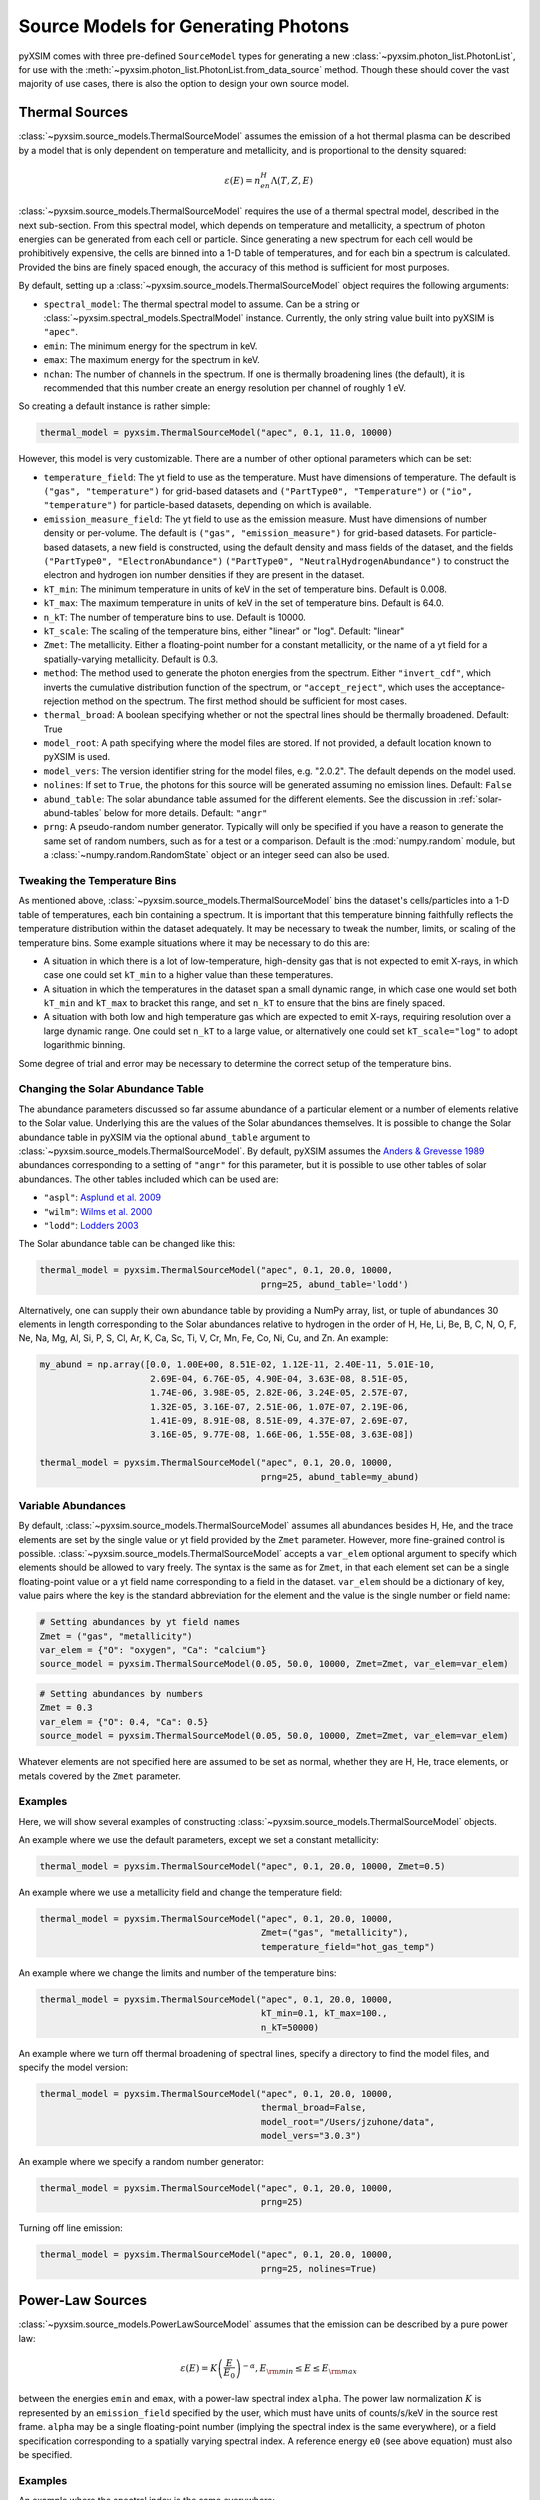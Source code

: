 .. _source-models:

Source Models for Generating Photons
====================================

pyXSIM comes with three pre-defined ``SourceModel`` types for generating a new
:class:`~pyxsim.photon_list.PhotonList`, for use with the 
:meth:`~pyxsim.photon_list.PhotonList.from_data_source` method. Though these 
should cover the vast majority of use cases, there is also the option to design
your own source model. 

.. _thermal-sources:

Thermal Sources
---------------

:class:`~pyxsim.source_models.ThermalSourceModel` assumes the emission of a hot 
thermal plasma can be described by a model that is only dependent on temperature 
and metallicity, and is proportional to the density squared:

.. math::

    \varepsilon(E) = n_en_H\Lambda(T, Z, E)

:class:`~pyxsim.source_models.ThermalSourceModel` requires the use of a thermal spectral 
model, described in the next sub-section. From this spectral model, which depends on 
temperature and metallicity, a spectrum of photon energies can be generated from each 
cell or particle. Since generating a new spectrum for each cell would be prohibitively 
expensive, the cells are binned into a 1-D table of temperatures, and for each bin 
a spectrum is calculated. Provided the bins are finely spaced enough, the accuracy of 
this method is sufficient for most purposes. 

By default, setting up a :class:`~pyxsim.source_models.ThermalSourceModel` object
requires the following arguments:

* ``spectral_model``: The thermal spectral model to assume. Can be a string or 
  :class:`~pyxsim.spectral_models.SpectralModel` instance. Currently, the only
  string value built into pyXSIM is ``"apec"``. 
* ``emin``: The minimum energy for the spectrum in keV.
* ``emax``: The maximum energy for the spectrum in keV.
* ``nchan``: The number of channels in the spectrum. If one is thermally broadening
  lines (the default), it is recommended that this number create an energy resolution
  per channel of roughly 1 eV.

So creating a default instance is rather simple:

.. code-block:: python

    thermal_model = pyxsim.ThermalSourceModel("apec", 0.1, 11.0, 10000)

However, this model is very customizable. There are a number of other optional 
parameters which can be set:

* ``temperature_field``: The yt field to use as the temperature. Must have dimensions
  of temperature. The default is ``("gas", "temperature")`` for grid-based datasets and
  ``("PartType0", "Temperature")`` or ``("io", "temperature")`` for particle-based datasets,
  depending on which is available.
* ``emission_measure_field``: The yt field to use as the emission measure. Must have
  dimensions of number density or per-volume. The default is ``("gas", "emission_measure")``
  for grid-based datasets. For particle-based datasets, a new field is constructed, using
  the default density and mass fields of the dataset, and the fields ``("PartType0", "ElectronAbundance")``
  ``("PartType0", "NeutralHydrogenAbundance")`` to construct the electron and hydrogen ion
  number densities if they are present in the dataset.
* ``kT_min``: The minimum temperature in units of keV in the set of temperature bins. Default is 0.008.
* ``kT_max``: The maximum temperature in units of keV in the set of temperature bins. Default is 64.0.
* ``n_kT``: The number of temperature bins to use. Default is 10000.
* ``kT_scale``: The scaling of the temperature bins, either "linear" or "log". Default: "linear"
* ``Zmet``: The metallicity. Either a floating-point number for a constant metallicity, or the name of 
  a yt field for a spatially-varying metallicity. Default is 0.3.
* ``method``: The method used to generate the photon energies from the spectrum. Either ``"invert_cdf"``,
  which inverts the cumulative distribution function of the spectrum, or ``"accept_reject"``, which uses 
  the acceptance-rejection method on the spectrum. The first method should be sufficient for most cases.
* ``thermal_broad``: A boolean specifying whether or not the spectral lines should be thermally
  broadened. Default: True
* ``model_root``: A path specifying where the model files are stored. If not provided, a default
  location known to pyXSIM is used.
* ``model_vers``: The version identifier string for the model files, e.g. "2.0.2". The default 
  depends on the model used.
* ``nolines``: If set to ``True``, the photons for this source will be generated assuming no emission
  lines. Default: ``False``
* ``abund_table``: The solar abundance table assumed for the different elements. See the discussion
  in :ref:`solar-abund-tables` below for more details. Default: ``"angr"``
* ``prng``: A pseudo-random number generator. Typically will only be specified
  if you have a reason to generate the same set of random numbers, such as for a 
  test or a comparison. Default is the :mod:`numpy.random` module, but a 
  :class:`~numpy.random.RandomState` object or an integer seed can also be used. 

Tweaking the Temperature Bins
+++++++++++++++++++++++++++++

As mentioned above, :class:`~pyxsim.source_models.ThermalSourceModel` bins the dataset's cells/particles 
into a 1-D table of temperatures, each bin containing a spectrum. It is important that this temperature 
binning faithfully reflects the temperature distribution within the dataset adequately. It may be necessary
to tweak the number, limits, or scaling of the temperature bins. Some example situations where it may
be necessary to do this are:

* A situation in which there is a lot of low-temperature, high-density gas that is not expected to emit
  X-rays, in which case one could set ``kT_min`` to a higher value than these temperatures. 
* A situation in which the temperatures in the dataset span a small dynamic range, in which case one would
  set both ``kT_min`` and ``kT_max`` to bracket this range, and set ``n_kT`` to ensure that the bins are 
  finely  spaced. 
* A situation with both low and high temperature gas which are expected to emit X-rays, requiring resolution
  over a large dynamic range. One could set ``n_kT`` to a large value, or alternatively one could set 
  ``kT_scale="log"`` to adopt logarithmic binning. 

Some degree of trial and error may be necessary to determine the correct setup of the temperature bins.

.. _solar-abund-tables:

Changing the Solar Abundance Table
++++++++++++++++++++++++++++++++++

The abundance parameters discussed so far assume abundance of a particular 
element or a number of elements relative to the Solar value. Underlying this
are the values of the Solar abundances themselves. It is possible to change the
Solar abundance table in pyXSIM via the optional ``abund_table`` argument to 
:class:`~pyxsim.source_models.ThermalSourceModel`. By default, pyXSIM assumes the 
`Anders & Grevesse 1989 <http://adsabs.harvard.edu/abs/1989GeCoA..53..197A>`_ 
abundances corresponding to a setting of ``"angr"`` for this parameter, but it 
is possible to use other tables of solar abundances. The other tables included 
which can be used are:

* ``"aspl"``: `Asplund et al. 2009 <http://adsabs.harvard.edu/abs/2009ARA%26A..47..481A>`_
* ``"wilm"``: `Wilms et al. 2000 <http://adsabs.harvard.edu/abs/2000ApJ...542..914W>`_
* ``"lodd"``: `Lodders 2003 <http://adsabs.harvard.edu/abs/2003ApJ...591.1220L>`_

The Solar abundance table can be changed like this:

.. code-block:: python

    thermal_model = pyxsim.ThermalSourceModel("apec", 0.1, 20.0, 10000, 
                                              prng=25, abund_table='lodd')

Alternatively, one can supply their own abundance table by providing a NumPy array, list,
or tuple of abundances 30 elements in length corresponding to the Solar abundances
relative to hydrogen in the order of H, He, Li, Be, B, C, N, O, F, Ne, Na, Mg, Al, Si, P,
S, Cl, Ar, K, Ca, Sc, Ti, V, Cr, Mn, Fe, Co, Ni, Cu, and Zn. An example:

.. code-block:: python

    my_abund = np.array([0.0, 1.00E+00, 8.51E-02, 1.12E-11, 2.40E-11, 5.01E-10,
                         2.69E-04, 6.76E-05, 4.90E-04, 3.63E-08, 8.51E-05,
                         1.74E-06, 3.98E-05, 2.82E-06, 3.24E-05, 2.57E-07,
                         1.32E-05, 3.16E-07, 2.51E-06, 1.07E-07, 2.19E-06,
                         1.41E-09, 8.91E-08, 8.51E-09, 4.37E-07, 2.69E-07,
                         3.16E-05, 9.77E-08, 1.66E-06, 1.55E-08, 3.63E-08])

    thermal_model = pyxsim.ThermalSourceModel("apec", 0.1, 20.0, 10000, 
                                              prng=25, abund_table=my_abund)

.. _var-abund:

Variable Abundances
+++++++++++++++++++

By default, :class:`~pyxsim.source_models.ThermalSourceModel` assumes all abundances 
besides H, He, and the trace elements are set by the single value or yt field provided 
by the ``Zmet`` parameter. However, more fine-grained control is possible. 
:class:`~pyxsim.source_models.ThermalSourceModel` accepts a ``var_elem`` optional argument
to specify which elements should be allowed to vary freely. The syntax is the same as
for ``Zmet``, in that each element set can be a single floating-point value or a 
yt field name corresponding to a field in the dataset. ``var_elem`` should be a dictionary
of key, value pairs where the key is the standard abbreviation for the element and the
value is the single number or field name:

.. code-block:: python

    # Setting abundances by yt field names
    Zmet = ("gas", "metallicity")
    var_elem = {"O": "oxygen", "Ca": "calcium"} 
    source_model = pyxsim.ThermalSourceModel(0.05, 50.0, 10000, Zmet=Zmet, var_elem=var_elem)
    
.. code-block:: python

    # Setting abundances by numbers
    Zmet = 0.3
    var_elem = {"O": 0.4, "Ca": 0.5} 
    source_model = pyxsim.ThermalSourceModel(0.05, 50.0, 10000, Zmet=Zmet, var_elem=var_elem)

Whatever elements are not specified here are assumed to be set as normal, whether
they are H, He, trace elements, or metals covered by the ``Zmet`` parameter. 

Examples
++++++++

Here, we will show several examples of constructing 
:class:`~pyxsim.source_models.ThermalSourceModel` objects. 

An example where we use the default parameters, except we set a constant metallicity:

.. code-block:: python

    thermal_model = pyxsim.ThermalSourceModel("apec", 0.1, 20.0, 10000, Zmet=0.5)

An example where we use a metallicity field and change the temperature field:

.. code-block:: python

    thermal_model = pyxsim.ThermalSourceModel("apec", 0.1, 20.0, 10000, 
                                              Zmet=("gas", "metallicity"),
                                              temperature_field="hot_gas_temp")

An example where we change the limits and number of the temperature bins:

.. code-block:: python

    thermal_model = pyxsim.ThermalSourceModel("apec", 0.1, 20.0, 10000, 
                                              kT_min=0.1, kT_max=100.,
                                              n_kT=50000)
                                              
An example where we turn off thermal broadening of spectral lines, specify a
directory to find the model files, and specify the model version:

.. code-block:: python

    thermal_model = pyxsim.ThermalSourceModel("apec", 0.1, 20.0, 10000,
                                              thermal_broad=False, 
                                              model_root="/Users/jzuhone/data",
                                              model_vers="3.0.3")

An example where we specify a random number generator:

.. code-block:: python

    thermal_model = pyxsim.ThermalSourceModel("apec", 0.1, 20.0, 10000, 
                                              prng=25)

Turning off line emission:

.. code-block:: python

    thermal_model = pyxsim.ThermalSourceModel("apec", 0.1, 20.0, 10000, 
                                              prng=25, nolines=True)

.. _power-law-sources:

Power-Law Sources
-----------------

:class:`~pyxsim.source_models.PowerLawSourceModel` assumes that the emission can be 
described by a pure power law:

.. math::

    \varepsilon(E) = K\left(\frac{E}{E_0}\right)^{-\alpha}, E_{\rm min} \leq E \leq E_{\rm max}
    
between the energies ``emin`` and ``emax``, with a power-law spectral index ``alpha``.
The power law normalization :math:`K` is represented by an ``emission_field`` specified 
by the user, which must have units of counts/s/keV in the source rest frame. ``alpha``
may be a single floating-point number (implying the spectral index is the same everywhere), 
or a field specification corresponding to a spatially varying spectral index. A reference
energy ``e0`` (see above equation) must also be specified.

Examples
++++++++

An example where the spectral index is the same everywhere:

.. code-block:: python

    e0 = (1.0, "keV") # Reference energy
    emin = (0.01, "keV") # Minimum energy
    emax = (11.0, "keV") # Maximum energy
    emission_field = "hard_emission" # The name of the field to use (normalization)
    alpha = 1.0 # The spectral index
    
    plaw_model = pyxsim.PowerLawSourceModel(e0, emin, emax, emission_field, alpha)
    
Another example where you have a spatially varying spectral index:

.. code-block:: python

    e0 = YTQuantity(2.0, "keV") # Reference energy
    emin = YTQuantity(0.2, "keV") # Minimum energy
    emax = YTQuantity(30.0, "keV") # Maximum energy
    emission_field = "inverse_compton_emission" # The name of the field to use (normalization)
    alpha = ("gas", "spectral_index") # The spectral index field
    
    plaw_model = pyxsim.PowerLawSourceModel(e0, emin, emax, emission_field, alpha)

.. _line-sources:

Line Emission Sources
---------------------

:class:`~pyxsim.source_models.LineSourceModel` assumes that the emission is occuring at a 
single energy, and that it may or may not be broadened by thermal or other motions. In the 
former case, the emission is a delta function at a single rest-frame energy :math:`E_0`:

.. math::

    \varepsilon(E) = A\delta(E-E_0)

In the latter case, the emission is represented by a Gaussian with mean :math:`E_0` and
standard deviation :math:`\sigma_E`:

.. math::

    \varepsilon(E) = \frac{A}{\sigma_E\sqrt{2\pi}}e^{-\frac{(E-E_0)^2}{2\sigma_E^2}}

When creating a :class:`~pyxsim.source_models.LineSourceModel`, it is initialized with
the line rest-frame energy ``e0`` and an ``emission_field`` field specification that 
represents the normalization :math:`A` in the equations above, which must be in units of
counts/s. Optionally, the line may be broadened by passing in a ``sigma`` parameter, which
can be a field specification or ``YTQuantity``, corresponding to either a spatially
varying field or a single constant value. In either case, ``sigma`` may have units of energy or 
velocity; if the latter, it will be converted to a broadening in energy units via
:math:`\sigma_E = \sigma_v\frac{E_0}{c}`.

.. note:: 

    In most cases, you will want velocity broadening of lines to be handled by the 
    inputted velocity fields instead of by the ``sigma`` parameter. This parameter
    is designed for thermal or other sources of "intrinsic" broadening.

Examples
++++++++

An example of an unbroadened line:

.. code-block:: python

    e0 = YTQuantity(5.0, "keV") # Rest-frame line energy
    emission_field = ("gas", "line_emission") # Line emission field (normalization)
    line_model = pyxsim.LineSourceModel(e0, line_emission)

An example of a line with a constant broadening in km/s:

.. code-block:: python

    e0 = YTQuantity(6.0, "keV")
    emission_field = ("gas", "line_emission") # Line emission field (normalization)
    sigma = (500., "km/s")
    line_model = pyxsim.LineSourceModel(e0, line_emission, sigma=sigma)

An example of a line with a spatially varying broadening field:

.. code-block:: python

    e0 = YTQuantity(6.0, "keV")
    emission_field = ("gas", "line_emission") # Line emission field (normalization)
    sigma = "dark_matter_velocity_dispersion" # Has dimensions of velocity
    line_model = pyxsim.LineSourceModel(e0, line_emission, sigma=sigma)

Designing Your Own Source Model
-------------------------------

Though the three source models above cover a wide variety of possible use cases for X-ray emission,
you may find that you need to add a different source altogether. It is possible to create your own
source model to generate photon energies and positions. We will outline in brief the required steps
to do so here. We'll use the already exising :class:`~pyxsim.source_models.PowerLawSourceModel` as
an example.

To create a new source model, you'll need to make it a subclass of ``SourceModel``. The first thing
your source model needs is an ``__init__`` method to initialize a new instance of the model. This is
where you pass in necessary parameters and initialize specific quantities such as the ``spectral_norm``
and ``redshift`` to ``None``. These will be set to their appropriate values later, in the ``setup_model``
method. In this case, for a power-law spectrum, we need to define the maximum and minimum energies of the
spectrum (``emin`` and ``emax``), a reference energy (``e0``), an emissivity field that normalizes the
spectrum (``norm_field``), and a spectral index field or single number ``alpha``:

.. code-block:: python

    class PowerLawSourceModel(SourceModel):
        def __init__(self, e0, emin, emax, norm_field, alpha, prng=None):
            self.e0 = parse_value(e0, "keV")
            self.emin = parse_value(emin, "keV")
            self.emax = parse_value(emax, "keV")
            self.norm_field = norm_field
            self.alpha = alpha
            if prng is None:
                self.prng = np.random
            else:
                self.prng = prng
            self.spectral_norm = None
            self.redshift = None

It's also always a good idea to have an optional keyword argument ``prng`` for a custom pseudo-random
number generator. In this way, you can pass in a random number generator (such as a :class:`~numpy.random.RandomState`
instance) to get reproducible results. The default should be the :mod:`~numpy.random` module.

The next method you need to specify is the ``setup_model`` method:

.. code-block:: python

    def setup_model(self, data_source, redshift, spectral_norm):
        self.spectral_norm = spectral_norm
        self.redshift = redshift

``setup_model`` should always have this exact method signature. It is called from :meth:`~pyxsim.photon_list.PhotonList.from_data_source`
and is used to set up the distance, redshift, and other aspects of the source being simulated. This does not happen in
``__init__`` because we may want to use the same source model for a number of different sources.

The next method you need is ``__call__``. ``__call__`` is where the action really happens and the photon energies
are generated. ``__call__`` takes a chunk of data from the data source, and for this chunk determines the emission
coming from each cell based on the normalization of the emission (in this case given by the yt field ``"norm_field"``)
and the spectrum of the source. We have reproduced the method here with additional comments so that it is clearer
what is going on.

.. code-block:: python

    def __call__(self, chunk):

        num_cells = len(chunk[self.norm_field])

        # alpha can either be a single float number (the spectral index
        # is the same everywhere), or a spatially-dependent field.
        if isinstance(self.alpha, float):
            alpha = self.alpha*np.ones(num_cells)
        else:
            alpha = chunk[self.alpha].v

        # Here we are integrating the power-law spectrum over energy
        # between emin and emax. "norm_fac" represents the factor
        # you get when this is done. We need special logic here to
        # handle both the general case where alpha != 1 and where
        # alpha == 1. The "norm" that we compute at the end represents
        # the approximate number of photons in each cell.
        norm_fac = (self.emax.v**(1.-alpha)-self.emin.v**(1.-alpha))
        norm_fac[alpha == 1] = np.log(self.emax.v/self.emin.v)
        norm = norm_fac*chunk[self.norm_field].v*self.e0.v**alpha
        norm[alpha != 1] /= (1.-alpha[alpha != 1])
        norm *= self.spectral_norm

        # "norm" is now the approximate number of photons in each cell.
        # what we have to do next is determine the actual number of
        # photons in each cell. What we do here is split "norm" into
        # its integer and fractional parts, and use the latter as the
        # probability that an extra photon will be observed from this
        # cell in addition to those from the integer part.
        norm = np.modf(norm)
        u = self.prng.uniform(size=num_cells)
        number_of_photons = np.uint64(norm[1]) + np.uint64(norm[0] >= u)

        energies = np.zeros(number_of_photons.sum())

        # Here we loop over the cells and determine the energies of the
        # photons in each cell by inverting the cumulative distribution
        # function corresponding to the power-law spectrum. Here again,
        # we have to do this differently depending on whether or not
        # alpha == 1.
        start_e = 0
        end_e = 0
        for i in range(num_cells):
            if number_of_photons[i] > 0:
                end_e = start_e+number_of_photons[i]
                u = self.prng.uniform(size=number_of_photons[i])
                if alpha[i] == 1:
                    e = self.emin.v*(self.emax.v/self.emin.v)**u
                else:
                    e = self.emin.v**(1.-alpha[i]) + u*norm_fac[i]
                    e **= 1./(1.-alpha[i])
                # Scale by the redshift
                energies[start_e:end_e] = e / (1.+self.redshift)
                start_e = end_e

        # Finally, __call__ must report the number of photons in each cell
        # which actually has photons, the actual indices of the cells themselves,
        # and the energies of the photons.
        active_cells = number_of_photons > 0

        return number_of_photons[active_cells], active_cells, energies[:end_e].copy()
